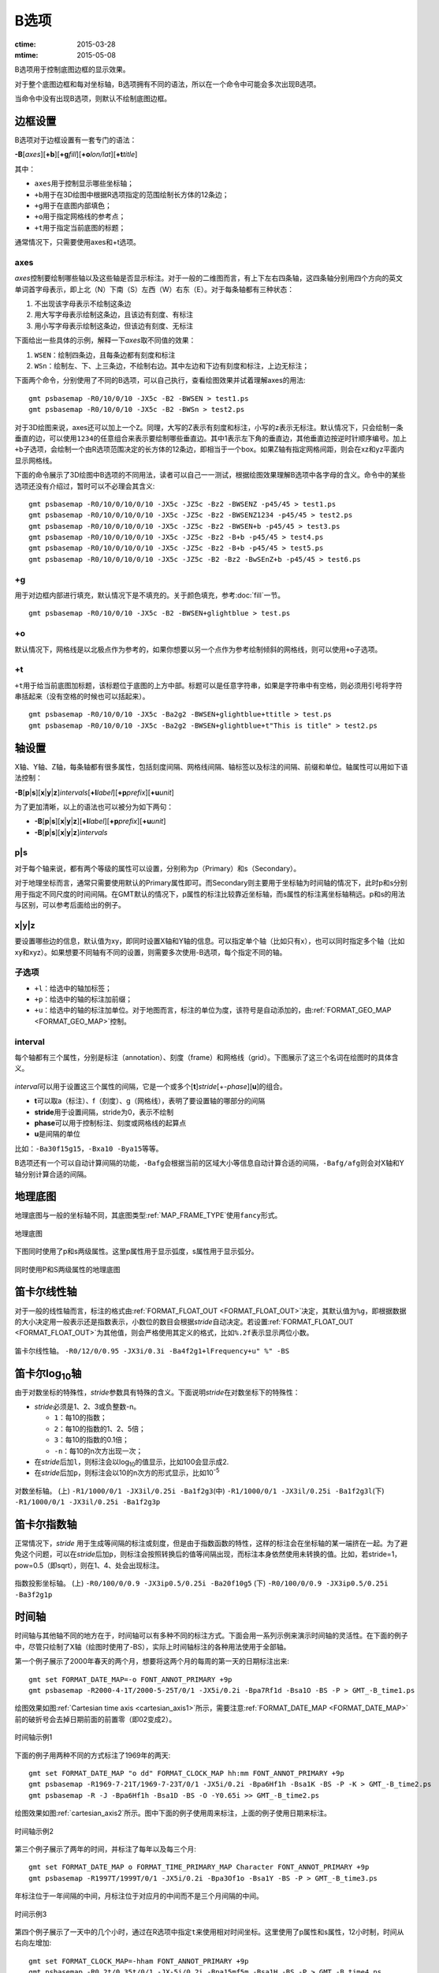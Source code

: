 B选项
=====

:ctime: 2015-03-28
:mtime: 2015-05-08

B选项用于控制底图边框的显示效果。

对于整个底图边框和每对坐标轴，B选项拥有不同的语法，所以在一个命令中可能会多次出现B选项。

当命令中没有出现B选项，则默认不绘制底图边框。

边框设置
--------
B选项对于边框设置有一套专门的语法：

**-B**\ [*axes*][**+b**][**+g**\ *fill*][**+o**\ *lon/lat*][**+t**\ *title*]

其中：

- ``axes``\ 用于控制显示哪些坐标轴；
- ``+b``\ 用于在3D绘图中根据R选项指定的范围绘制长方体的12条边；
- ``+g``\ 用于在底图内部填色；
- ``+o``\ 用于指定网格线的参考点；
- ``+t``\ 用于指定当前底图的标题；

通常情况下，只需要使用axes和+t选项。

axes
~~~~

*axes*\ 控制要绘制哪些轴以及这些轴是否显示标注。对于一般的二维图而言，有上下左右四条轴，这四条轴分别用四个方向的英文单词首字母表示，即上北（N）下南（S）左西（W）右东（E）。对于每条轴都有三种状态：

#. 不出现该字母表示不绘制这条边
#. 用大写字母表示绘制这条边，且该边有刻度、有标注
#. 用小写字母表示绘制这条边，但该边有刻度、无标注

下面给出一些具体的示例，解释一下\ *axes*\ 取不同值的效果：

#. ``WSEN``\ ：绘制四条边，且每条边都有刻度和标注
#. ``WSn``\ ：绘制左、下、上三条边，不绘制右边。其中左边和下边有刻度和标注，上边无标注；

下面两个命令，分别使用了不同的B选项，可以自己执行，查看绘图效果并试着理解axes的用法::

    gmt psbasemap -R0/10/0/10 -JX5c -B2 -BWSEN > test1.ps
    gmt psbasemap -R0/10/0/10 -JX5c -B2 -BWSn > test2.ps

对于3D绘图来说，axes还可以加上一个\ ``Z``\ 。同理，大写的Z表示有刻度和标注，小写的z表示无标注。默认情况下，只会绘制一条垂直的边，可以使用\ ``1234``\ 的任意组合来表示要绘制哪些垂直边。其中1表示左下角的垂直边，其他垂直边按逆时针顺序编号。加上\ ``+b``\ 子选项，会绘制一个由R选项范围决定的长方体的12条边，即相当于一个box。如果Z轴有指定网格间距，则会在xz和yz平面内显示网格线。

下面的命令展示了3D绘图中B选项的不同用法，读者可以自己一一测试，根据绘图效果理解B选项中各字母的含义。命令中的某些选项还没有介绍过，暂时可以不必理会其含义::

    gmt psbasemap -R0/10/0/10/0/10 -JX5c -JZ5c -Bz2 -BWSENZ -p45/45 > test1.ps
    gmt psbasemap -R0/10/0/10/0/10 -JX5c -JZ5c -Bz2 -BWSENZ1234 -p45/45 > test2.ps
    gmt psbasemap -R0/10/0/10/0/10 -JX5c -JZ5c -Bz2 -BWSEN+b -p45/45 > test3.ps
    gmt psbasemap -R0/10/0/10/0/10 -JX5c -JZ5c -Bz2 -B+b -p45/45 > test4.ps
    gmt psbasemap -R0/10/0/10/0/10 -JX5c -JZ5c -Bz2 -B+b -p45/45 > test5.ps
    gmt psbasemap -R0/10/0/10/0/10 -JX5c -JZ5c -B2 -Bz2 -BwSEnZ+b -p45/45 > test6.ps

+g
~~

用于对边框内部进行填充，默认情况下是不填充的。关于颜色填充，参考\ :doc:`fill`\ 一节。

::

    gmt psbasemap -R0/10/0/10 -JX5c -B2 -BWSEN+glightblue > test.ps

+o
~~

默认情况下，网格线是以北极点作为参考的，如果你想要以另一个点作为参考绘制倾斜的网格线，则可以使用\ ``+o``\ 子选项。

+t
~~

``+t``\ 用于给当前底图加标题，该标题位于底图的上方中部。标题可以是任意字符串，如果是字符串中有空格，则必须用引号将字符串括起来（没有空格的时候也可以括起来）。

::

    gmt psbasemap -R0/10/0/10 -JX5c -Ba2g2 -BWSEN+glightblue+ttitle > test.ps
    gmt psbasemap -R0/10/0/10 -JX5c -Ba2g2 -BWSEN+glightblue+t"This is title" > test2.ps

轴设置
------

X轴、Y轴、Z轴，每条轴都有很多属性，包括刻度间隔、网格线间隔、轴标签以及标注的间隔、前缀和单位。轴属性可以用如下语法控制：

**-B**\ [**p**\|\ **s**][**x**\|\ **y**\|\ **z**]\ *intervals*\ [\ **+l**\ *label*][**+p**\ *prefix*][**+u**\ *unit*]

为了更加清晰，以上的语法也可以被分为如下两句：

- **-B**\ [**p**\|\ **s**][**x**\|\ **y**\|\ **z**][**+l**\ *label*][**+p**\ *prefix*][**+u**\ *unit*]
- **-B**\ [**p**\|\ **s**][**x**\|\ **y**\|\ **z**]\ *intervals*

p|s
~~~

对于每个轴来说，都有两个等级的属性可以设置，分别称为p（Primary）和s（Secondary）。

对于地理坐标而言，通常只需要使用默认的Primary属性即可。而Secondary则主要用于坐标轴为时间轴的情况下，此时p和s分别用于指定不同尺度的时间间隔。在GMT默认的情况下，p属性的标注比较靠近坐标轴，而s属性的标注离坐标轴稍远。p和s的用法与区别，可以参考后面给出的例子。

x|y|z
~~~~~

要设置哪些边的信息，默认值为xy，即同时设置X轴和Y轴的信息。可以指定单个轴（比如只有x），也可以同时指定多个轴（比如xy和xyz）。如果想要不同轴有不同的设置，则需要多次使用-B选项，每个指定不同的轴。

子选项
~~~~~~

- ``+l``\ ：给选中的轴加标签；
- ``+p``\ ：给选中的轴的标注加前缀；
- ``+u``\ ：给选中的轴的标注加单位。对于地图而言，标注的单位为度，该符号是自动添加的，由\ :ref:`FORMAT_GEO_MAP <FORMAT_GEO_MAP>`\ 控制。

interval
~~~~~~~~

每个轴都有三个属性，分别是标注（annotation）、刻度（frame）和网格线（grid）。下图展示了这三个名词在绘图时的具体含义。

.. figure:: /images/GMT_-B_afg.*
   :width: 500px
   :align: center

*interval*\ 可以用于设置这三个属性的间隔，它是一个或多个[**t**]\ *stride*\ [+-*phase*][**u**]的组合。

- **t**\ 可以取a（标注）、f（刻度）、g（网格线），表明了要设置轴的哪部分的间隔
- **stride**\ 用于设置间隔，stride为0，表示不绘制
- **phase**\ 可以用于控制标注、刻度或网格线的起算点
- **u**\ 是间隔的单位

比如：\ ``-Ba30f15g15``\ ，\ ``-Bxa10 -Bya15``\ 等等。

B选项还有一个可以自动计算间隔的功能，\ ``-Bafg``\ 会根据当前的区域大小等信息自动计算合适的间隔，\ ``-Bafg/afg``\ 则会对X轴和Y轴分别计算合适的间隔。

地理底图
--------

地理底图与一般的坐标轴不同，其底图类型\ :ref:`MAP_FRAME_TYPE`\ 使用\ ``fancy``\ 形式。

.. _basemap_border:

.. figure:: /images/GMT_-B_geo_1.*
   :width: 500 px
   :align: center

   地理底图

下图同时使用了p和s两级属性。这里p属性用于显示弧度，s属性用于显示弧分。

.. _complex_basemap:

.. figure:: /images/GMT_-B_geo_2.*
   :width: 500 px
   :align: center

   同时使用P和S两级属性的地理底图

笛卡尔线性轴
------------

对于一般的线性轴而言，标注的格式由\ :ref:`FORMAT_FLOAT_OUT <FORMAT_FLOAT_OUT>`\ 决定，其默认值为\ ``%g``\ ，即根据数据的大小决定用一般表示还是指数表示，小数位的数目会根据\ *stride*\ 自动决定。若设置\ :ref:`FORMAT_FLOAT_OUT <FORMAT_FLOAT_OUT>`\ 为其他值，则会严格使用其定义的格式，比如\ ``%.2f``\ 表示显示两位小数。

.. _axis_label_basemap:

.. figure:: /images/GMT_-B_linear.*
   :width: 500 px
   :align: center

   笛卡尔线性轴。
   ``-R0/12/0/0.95 -JX3i/0.3i -Ba4f2g1+lFrequency+u" %" -BS``

笛卡尔log\ :sub:`10`\ 轴
------------------------

由于对数坐标的特殊性，\ *stride*\ 参数具有特殊的含义。下面说明\ *stride*\ 在对数坐标下的特殊性：

- *stride*\ 必须是1、2、3或负整数-n。

  - ``1``\ ：每10的指数；
  - ``2``\ ：每10的指数的1、2、5倍；
  - ``3``\ ：每10的指数的0.1倍；
  - ``-n``\ ：每10的n次方出现一次；

- 在\ *stride*\ 后加\ ``l``\ ，则标注会以log\ :sub:`10`\ 的值显示，比如100会显示成2.
- 在\ *stride*\ 后加\ ``p``\ ，则标注会以10的n次方的形式显示，比如10\ :sup:`-5`

.. _Log_projection:

.. figure:: /images/GMT_-B_log.*
   :width: 500 px
   :align: center

   对数坐标轴。
   (上) \ ``-R1/1000/0/1 -JX3il/0.25i -Ba1f2g3``\
   (中) \ ``-R1/1000/0/1 -JX3il/0.25i -Ba1f2g3l``\
   (下) \ ``-R1/1000/0/1 -JX3il/0.25i -Ba1f2g3p``\

笛卡尔指数轴
------------

正常情况下，\ *stride* \ 用于生成等间隔的标注或刻度，但是由于指数函数的特性，这样的标注会在坐标轴的某一端挤在一起。为了避免这个问题，可以在\ *stride*\ 后加\ ``p``\ ，则标注会按照转换后的值等间隔出现，而标注本身依然使用未转换的值。比如，若stride=1，pow=0.5（即sqrt），则在1、4、处会出现标注。

.. _Pow_projection:

.. figure:: /images/GMT_-B_pow.*
   :width: 500 px
   :align: center

   指数投影坐标轴。
   (上) ``-R0/100/0/0.9 -JX3ip0.5/0.25i -Ba20f10g5``
   (下) ``-R0/100/0/0.9 -JX3ip0.5/0.25i -Ba3f2g1p``

时间轴
------

时间轴与其他轴不同的地方在于，时间轴可以有多种不同的标注方式。下面会用一系列示例来演示时间轴的灵活性。在下面的例子中，尽管只绘制了X轴（绘图时使用了-BS），实际上时间轴标注的各种用法使用于全部轴。

第一个例子展示了2000年春天的两个月，想要将这两个月的每周的第一天的日期标注出来::

     gmt set FORMAT_DATE_MAP=-o FONT_ANNOT_PRIMARY +9p
     gmt psbasemap -R2000-4-1T/2000-5-25T/0/1 -JX5i/0.2i -Bpa7Rf1d -Bsa1O -BS -P > GMT_-B_time1.ps

绘图效果如图\ :ref:`Cartesian time axis <cartesian_axis1>`\ 所示，需要注意\ :ref:`FORMAT_DATE_MAP <FORMAT_DATE_MAP>`\ 前的破折号会去掉日期前面的前置零（即02变成2）。

.. _cartesian_axis1:

.. figure:: /images/GMT_-B_time1.*
   :width: 500 px
   :align: center

   时间轴示例1

下面的例子用两种不同的方式标注了1969年的两天::

     gmt set FORMAT_DATE_MAP "o dd" FORMAT_CLOCK_MAP hh:mm FONT_ANNOT_PRIMARY +9p
     gmt psbasemap -R1969-7-21T/1969-7-23T/0/1 -JX5i/0.2i -Bpa6Hf1h -Bsa1K -BS -P -K > GMT_-B_time2.ps
     gmt psbasemap -R -J -Bpa6Hf1h -Bsa1D -BS -O -Y0.65i >> GMT_-B_time2.ps

绘图效果如图\ :ref:`cartesian_axis2`\ 所示。图中下面的例子使用周来标注，上面的例子使用日期来标注。

.. _cartesian_axis2:

.. figure:: /images/GMT_-B_time2.*
   :width: 500 px
   :align: center

   时间轴示例2

第三个例子展示了两年的时间，并标注了每年以及每三个月::

     gmt set FORMAT_DATE_MAP o FORMAT_TIME_PRIMARY_MAP Character FONT_ANNOT_PRIMARY +9p
     gmt psbasemap -R1997T/1999T/0/1 -JX5i/0.2i -Bpa3Of1o -Bsa1Y -BS -P > GMT_-B_time3.ps

年标注位于一年间隔的中间，月标注位于对应月的中间而不是三个月间隔的中间。

.. _cartesian_axis3:

.. figure:: /images/GMT_-B_time3.*
   :width: 500 px
   :align: center

   时间示例3

第四个例子展示了一天中的几个小时，通过在R选项中指定\ ``t``\ 来使用相对时间坐标。这里使用了p属性和s属性，12小时制，时间从右向左增加::

     gmt set FORMAT_CLOCK_MAP=-hham FONT_ANNOT_PRIMARY +9p
     gmt psbasemap -R0.2t/0.35t/0/1 -JX-5i/0.2i -Bpa15mf5m -Bsa1H -BS -P > GMT_-B_time4.ps

.. _cartesian_axis4:

.. figure:: /images/GMT_-B_time4.*
   :width: 500 px
   :align: center

   时间轴示例4

第五个例子用两种方式展示了几周的时间::

    gmt set FORMAT_DATE_MAP u FORMAT_TIME_PRIMARY_MAP Character \
           FORMAT_TIME_SECONDARY_MAP full FONT_ANNOT_PRIMARY +9p
    gmt psbasemap -R1969-7-21T/1969-8-9T/0/1 -JX5i/0.2i -Bpa1K -Bsa1U -BS -P -K > GMT_-B_time5.ps
    gmt set FORMAT_DATE_MAP o TIME_WEEK_START Sunday FORMAT_TIME_SECONDARY_MAP Chararacter
    gmt psbasemap -R -J -Bpa3Kf1k -Bsa1r -BS -O -Y0.65i >> GMT_-B_time5.ps

.. _cartesian_axis5:

.. figure:: /images/GMT_-B_time5.*
   :width: 500 px
   :align: center

   时间轴示例5

第六个例子展示了1996年的前5个月，每个月用月份的简写以及两位年份标注::

    gmt set FORMAT_DATE_MAP "o yy" FORMAT_TIME_PRIMARY_MAP Abbreviated
    gmt psbasemap -R1996T/1996-6T/0/1 -JX5i/0.2i -Ba1Of1d -BS -P > GMT_-B_time6.ps

.. _cartesian_axis6:

.. figure:: /images/GMT_-B_time6.*
   :width: 500 px
   :align: center

   时间轴示例6

第七个例子::

    gmt set FORMAT_DATE_MAP jjj TIME_INTERVAL_FRACTION 0.05 FONT_ANNOT_PRIMARY +9p
    gmt psbasemap -R2000-12-15T/2001-1-15T/0/1 -JX5i/0.2i -Bpa5Df1d -Bsa1Y -BS -P > GMT_-B_time7.ps

.. _cartesian_axis7:

.. figure:: /images/GMT_-B_time7.*
   :width: 500 px
   :align: center

   时间轴示例7

自定义轴
--------

GMT允许用户定义标注来实现不规则间隔的标注，用法是\ ``-Bc``\ 后接标注文件名。

标注文件中以“#”开头的行为注释行，其余为记录行，记录行的格式为::

    *coord* *type* [*label*]

- *coord*\ 是需要标注、刻度或网格线的位置；
- *type*\ 是如下几个字符的组合

  - ``a``\ 或\ ``i``\ 前者为annotation，后者表示interval annotation
  - 在一个标注文件中，\ ``a``\ 和\ ``i``\ 只能出现其中的任意一个
  - ``f``\ 表示刻度，即frame tick
  - ``g``\ 表示网格线，即gridline

- *label* \ 默认的标注为\ *coord*\ 的值，若指定label，则使用label的值

需要注意，coord必须按递增顺序排列。

下面的例子展示中展示了自定义标注的用法，xannots.txt和yannots.txt分别是X轴和Y轴的标注文件。

::

    cat << EOF > xannots.txt
    416.0 ig Devonian
    443.7 ig Silurian
    488.3 ig Ordovician
    542 ig Cambrian
    EOF
    cat << EOF > yannots.txt
    0 a
    1 a
    2 f
    2.71828 ag e
    3 f
    3.1415926 ag @~p@~
    4 f
    5 f
    6 f
    6.2831852 ag 2@~p@~
    EOF
    gmt psbasemap -R416/542/0/6.2831852 -JX-5i/2.5i -Bpx25f5g25+u" Ma" -Bpycyannots.txt \
                  -BWS+glightblue -P -K > GMT_-B_custom.ps
    gmt psbasemap -R416/542/0/6.2831852 -JX-5i/2.5i -Bsxcxannots.txt -BWS -O \
                  --MAP_ANNOT_OFFSET_SECONDARY=10p --MAP_GRID_PEN_SECONDARY=2p >> GMT_-B_custom.ps
    rm -f [xy]annots.txt

.. _Custom_annotations:

.. figure:: /images/GMT_-B_custom.*
   :width: 500 px
   :align: center

   自定义坐标轴
